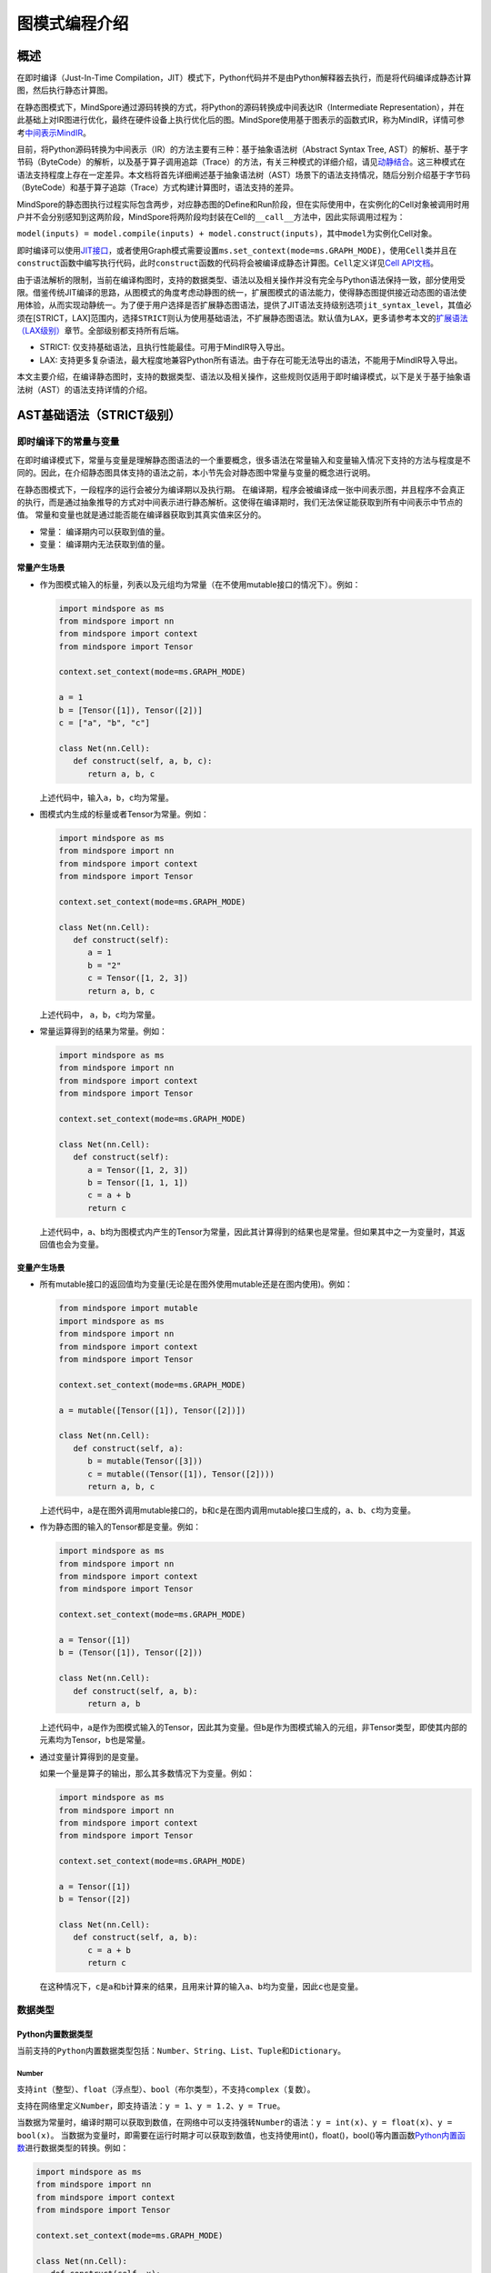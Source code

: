图模式编程介绍
===============

.. image:: https://mindspore-website.obs.cn-north-4.myhuaweicloud.com/website-images/master/resource/_static/logo_notebook.svg
    :target: https://mindspore-website.obs.cn-north-4.myhuaweicloud.com/notebook/master/tutorials/zh_cn/compile/mindspore_static_graph_syntax_support.ipynb
.. image:: https://mindspore-website.obs.cn-north-4.myhuaweicloud.com/website-images/master/resource/_static/logo_download_code.svg
    :target: https://mindspore-website.obs.cn-north-4.myhuaweicloud.com/notebook/master/tutorials/zh_cn/compile/mindspore_static_graph_syntax_support.py
.. image:: https://mindspore-website.obs.cn-north-4.myhuaweicloud.com/website-images/master/resource/_static/logo_source.svg
    :target: https://gitee.com/mindspore/docs/blob/master/tutorials/source_zh_cn/compile/static_graph.rst
    :alt: 查看源文件

概述
----

在即时编译（Just-In-Time Compilation，JIT）模式下，Python代码并不是由Python解释器去执行，而是将代码编译成静态计算图，然后执行静态计算图。

在静态图模式下，MindSpore通过源码转换的方式，将Python的源码转换成中间表达IR（Intermediate Representation），并在此基础上对IR图进行优化，最终在硬件设备上执行优化后的图。MindSpore使用基于图表示的函数式IR，称为MindIR，详情可参考\ `中间表示MindIR <https://www.mindspore.cn/docs/zh-CN/master/design/all_scenarios.html#中间表示mindir>`_\ 。

目前，将Python源码转换为中间表示（IR）的方法主要有三种：基于抽象语法树（Abstract Syntax Tree, AST）的解析、基于字节码（ByteCode）的解析，以及基于算子调用追踪（Trace）的方法，有关三种模式的详细介绍，请见\ `动静结合 <https://www.mindspore.cn/docs/zh-CN/master/model_train/program_form/pynative.html#%E5%8A%A8%E9%9D%99%E7%BB%93%E5%90%88>`_\ 。这三种模式在语法支持程度上存在一定差异。本文档将首先详细阐述基于抽象语法树（AST）场景下的语法支持情况，随后分别介绍基于字节码（ByteCode）和基于算子追踪（Trace）方式构建计算图时，语法支持的差异。

MindSpore的静态图执行过程实际包含两步，对应静态图的Define和Run阶段，但在实际使用中，在实例化的Cell对象被调用时用户并不会分别感知到这两阶段，MindSpore将两阶段均封装在Cell的\ ``__call__``\ 方法中，因此实际调用过程为：

``model(inputs) = model.compile(inputs) + model.construct(inputs)``\ ，其中\ ``model``\ 为实例化Cell对象。

即时编译可以使用\ `JIT接口 <https://www.mindspore.cn/docs/zh-CN/master/model_train/program_form/pynative.html#jit>`_\ ，或者使用Graph模式需要设置\ ``ms.set_context(mode=ms.GRAPH_MODE)``\ ，使用\ ``Cell``\ 类并且在\ ``construct``\ 函数中编写执行代码，此时\ ``construct``\ 函数的代码将会被编译成静态计算图。\ ``Cell``\ 定义详见\ `Cell
API文档 <https://www.mindspore.cn/docs/zh-CN/master/api_python/nn/mindspore.nn.Cell.html>`_\ 。

由于语法解析的限制，当前在编译构图时，支持的数据类型、语法以及相关操作并没有完全与Python语法保持一致，部分使用受限。借鉴传统JIT编译的思路，从图模式的角度考虑动静图的统一，扩展图模式的语法能力，使得静态图提供接近动态图的语法使用体验，从而实现动静统一。为了便于用户选择是否扩展静态图语法，提供了JIT语法支持级别选项\ ``jit_syntax_level``\ ，其值必须在[STRICT，LAX]范围内，选择\ ``STRICT``\ 则认为使用基础语法，不扩展静态图语法。默认值为\ ``LAX``\ ，更多请参考本文的\ `扩展语法（LAX级别） <#扩展语法lax级别>`_\ 章节。全部级别都支持所有后端。

-  STRICT: 仅支持基础语法，且执行性能最佳。可用于MindIR导入导出。
-  LAX:
   支持更多复杂语法，最大程度地兼容Python所有语法。由于存在可能无法导出的语法，不能用于MindIR导入导出。

本文主要介绍，在编译静态图时，支持的数据类型、语法以及相关操作，这些规则仅适用于即时编译模式，以下是关于基于抽象语法树（AST）的语法支持详情的介绍。

AST基础语法（STRICT级别）
------------------------------

即时编译下的常量与变量
~~~~~~~~~~~~~~~~~~~~~~~~

在即时编译模式下，常量与变量是理解静态图语法的一个重要概念，很多语法在常量输入和变量输入情况下支持的方法与程度是不同的。因此，在介绍静态图具体支持的语法之前，本小节先会对静态图中常量与变量的概念进行说明。

在静态图模式下，一段程序的运行会被分为编译期以及执行期。
在编译期，程序会被编译成一张中间表示图，并且程序不会真正的执行，而是通过抽象推导的方式对中间表示进行静态解析。这使得在编译期时，我们无法保证能获取到所有中间表示中节点的值。
常量和变量也就是通过能否能在编译器获取到其真实值来区分的。

-  常量： 编译期内可以获取到值的量。
-  变量： 编译期内无法获取到值的量。

常量产生场景
^^^^^^^^^^^^

-  作为图模式输入的标量，列表以及元组均为常量（在不使用mutable接口的情况下）。例如：

   .. code:: python

      import mindspore as ms
      from mindspore import nn
      from mindspore import context
      from mindspore import Tensor

      context.set_context(mode=ms.GRAPH_MODE)

      a = 1
      b = [Tensor([1]), Tensor([2])]
      c = ["a", "b", "c"]

      class Net(nn.Cell):
         def construct(self, a, b, c):
            return a, b, c

   上述代码中，输入\ ``a``\ ，\ ``b``\ ，\ ``c``\ 均为常量。

-  图模式内生成的标量或者Tensor为常量。例如：

   .. code:: python

      import mindspore as ms
      from mindspore import nn
      from mindspore import context
      from mindspore import Tensor

      context.set_context(mode=ms.GRAPH_MODE)

      class Net(nn.Cell):
         def construct(self):
            a = 1
            b = "2"
            c = Tensor([1, 2, 3])
            return a, b, c

   上述代码中， ``a``\ ，\ ``b``\ ，\ ``c``\ 均为常量。

-  常量运算得到的结果为常量。例如：

   .. code:: python

      import mindspore as ms
      from mindspore import nn
      from mindspore import context
      from mindspore import Tensor

      context.set_context(mode=ms.GRAPH_MODE)

      class Net(nn.Cell):
         def construct(self):
            a = Tensor([1, 2, 3])
            b = Tensor([1, 1, 1])
            c = a + b
            return c

   上述代码中，\ ``a``\ 、\ ``b``\ 均为图模式内产生的Tensor为常量，因此其计算得到的结果也是常量。但如果其中之一为变量时，其返回值也会为变量。

变量产生场景
^^^^^^^^^^^^

-  所有mutable接口的返回值均为变量(无论是在图外使用mutable还是在图内使用)。例如：

   .. code:: python

      from mindspore import mutable
      import mindspore as ms
      from mindspore import nn
      from mindspore import context
      from mindspore import Tensor

      context.set_context(mode=ms.GRAPH_MODE)

      a = mutable([Tensor([1]), Tensor([2])])

      class Net(nn.Cell):
         def construct(self, a):
            b = mutable(Tensor([3]))
            c = mutable((Tensor([1]), Tensor([2])))
            return a, b, c

   上述代码中，\ ``a``\ 是在图外调用mutable接口的，\ ``b``\ 和\ ``c``\ 是在图内调用mutable接口生成的，\ ``a``\ 、\ ``b``\ 、\ ``c``\ 均为变量。

-  作为静态图的输入的Tensor都是变量。例如：

   .. code:: python

      import mindspore as ms
      from mindspore import nn
      from mindspore import context
      from mindspore import Tensor

      context.set_context(mode=ms.GRAPH_MODE)

      a = Tensor([1])
      b = (Tensor([1]), Tensor([2]))

      class Net(nn.Cell):
         def construct(self, a, b):
            return a, b

   上述代码中，\ ``a``\ 是作为图模式输入的Tensor，因此其为变量。但\ ``b``\ 是作为图模式输入的元组，非Tensor类型，即使其内部的元素均为Tensor，\ ``b``\ 也是常量。
 
-  通过变量计算得到的是变量。

   如果一个量是算子的输出，那么其多数情况下为变量。例如：

   .. code:: python

      import mindspore as ms
      from mindspore import nn
      from mindspore import context
      from mindspore import Tensor

      context.set_context(mode=ms.GRAPH_MODE)

      a = Tensor([1])
      b = Tensor([2])

      class Net(nn.Cell):
         def construct(self, a, b):
            c = a + b
            return c

   在这种情况下，\ ``c``\ 是\ ``a``\ 和\ ``b``\ 计算来的结果，且用来计算的输入\ ``a``\ 、\ ``b``\ 均为变量，因此\ ``c``\ 也是变量。

数据类型
~~~~~~~~

Python内置数据类型
^^^^^^^^^^^^^^^^^^

当前支持的\ ``Python``\ 内置数据类型包括：\ ``Number``\ 、\ ``String``\ 、\ ``List``\ 、\ ``Tuple``\ 和\ ``Dictionary``\ 。

Number
''''''

支持\ ``int``\ （整型）、\ ``float``\ （浮点型）、\ ``bool``\ （布尔类型），不支持\ ``complex``\ （复数）。

支持在网络里定义\ ``Number``\ ，即支持语法：\ ``y = 1``\ 、\ ``y = 1.2``\ 、\ ``y = True``\ 。

当数据为常量时，编译时期可以获取到数值，在网络中可以支持强转\ ``Number``\ 的语法：\ ``y = int(x)``\ 、\ ``y = float(x)``\ 、\ ``y = bool(x)``\ 。
当数据为变量时，即需要在运行时期才可以获取到数值，也支持使用int()，float()，bool()等内置函数\ `Python内置函数 <https://www.mindspore.cn/tutorials/zh-CN/master/compile/python_builtin_functions.html>`_\ 进行数据类型的转换。例如：

.. code:: python

   import mindspore as ms
   from mindspore import nn
   from mindspore import context
   from mindspore import Tensor

   context.set_context(mode=ms.GRAPH_MODE)

   class Net(nn.Cell):
      def construct(self, x):
         out1 = int(11.1)
         out2 = int(Tensor([10]))
         out3 = int(x.asnumpy())
         return out1, out2, out3

   net = Net()
   res = net(Tensor(2))
   print("res[0]:", res[0])
   print("res[1]:", res[1])
   print("res[2]:", res[2])

运行结果如下：

.. code:: text

   res[0]: 11
   res[1]: 10
   res[2]: 2

支持返回Number类型。例如：

.. code:: python

   import mindspore as ms
   from mindspore import nn
   from mindspore import context
   from mindspore import Tensor

   context.set_context(mode=ms.GRAPH_MODE)

   class Net(nn.Cell):
      def construct(self, x, y):
         return x + y

   net = Net()
   res = net(ms.mutable(1), ms.mutable(2))
   print(res)

运行结果如下：

.. code:: text

   3

String
''''''

支持在网络里构造\ ``String``\ ，即支持使用引号（\ ``'``\ 或\ ``"``\ ）来创建字符串，如\ ``x = 'abcd'``\ 或\ ``y = "efgh"``\ 。可以通过\ ``str()``\ 的方式进行将常量转换成字符串。支持对字符串连接，截取，以及使用成员运算符（\ ``in``\ 或\ ``not in``\ ）判断字符串是否包含指定的字符。支持格式化字符串的输出，将一个值插入到一个有字符串格式符\ ``%s``\ 的字符串中。支持在常量场景下使用格式化字符串函数\ ``str.format()``\ 。

例如：

.. code:: python

   import mindspore as ms
   from mindspore import nn
   from mindspore import context
   from mindspore import Tensor

   context.set_context(mode=ms.GRAPH_MODE)

   class Net(nn.Cell):
      def construct(self):
         var1 = 'Hello!'
         var2 = "MindSpore"
         var3 = str(123)
         var4 = "{} is {}".format("string", var3)
         return var1[0], var2[4:9], var1 + var2, var2 * 2, "H" in var1, "My name is %s!" % var2, var4

   net = Net()
   res = net()
   print("res:", res)

运行结果如下：

.. code:: text

   res: ('H', 'Spore', 'Hello!MindSpore', 'MindSporeMindSpore', True, 'My name is MindSpore!', 'string is 123')

List
''''

在\ ``JIT_SYNTAX_LEVEL``\ 设置为\ ``LAX``\ 的情况下，静态图模式可以支持部分\ ``List``\ 对象的inplace操作，具体介绍详见\ `支持列表就地修改操作 <#支持列表就地修改操作>`_\ 章节。

``List``\ 的基础使用场景如下：

-  图模式支持图内创建\ ``List``\ 。

   支持在图模式内创建\ ``List``\ 对象，且\ ``List``\ 内对象的元素可以包含任意图模式支持的类型，也支持多层嵌套。例如：

   .. code:: python

      import numpy as np
      import mindspore as ms
      from mindspore import nn
      from mindspore import context
      from mindspore import Tensor

      context.set_context(mode=ms.GRAPH_MODE)

      class Net(nn.Cell):
         def construct(self):
            a = [1, 2, 3, 4]
            b = ["1", "2", "a"]
            c = [ms.Tensor([1]), ms.Tensor([2])]
            d = [a, b, c, (4, 5)]
            return d

   上述示例代码中，所有的\ ``List``\ 对象都可以被正常的创建。

-  图模式支持返回\ ``List``\ 。

   在MindSpore2.0版本之前，当图模式返回\ ``List``
   对象时，\ ``List``\ 会被转换为\ ``Tuple``\ 。MindSpore2.0版本已经可以支持返回\ ``List``\ 对象。例如：

   .. code:: python

      import mindspore as ms
      from mindspore import nn
      from mindspore import context
      from mindspore import Tensor

      context.set_context(mode=ms.GRAPH_MODE)

      class Net(nn.Cell):
         def construct(self):
            a = [1, 2, 3, 4]
            return a

      net = Net()
      output = net()  # output: [1, 2, 3, 4]

   与图模式内创建\ ``List``
   相同，图模式返回\ ``List``\ 对象可以包括任意图模式支持的类型，也支持多层嵌套。

-  图模式支持从全局变量中获取\ ``List``\ 对象。

   .. code:: python

      import mindspore as ms
      from mindspore import nn
      from mindspore import context
      from mindspore import Tensor

      context.set_context(mode=ms.GRAPH_MODE)

      global_list = [1, 2, 3, 4]

      class Net(nn.Cell):
         def construct(self):
            global_list.reverse()
            return global_list

      net = Net()
      output = net()  # output: [4, 3, 2, 1]

   需要注意的是，在基础场景下图模式返回的列表与全局变量的列表不是同一个对象，当\ ``JIT_SYNTAX_LEVEL``\ 设置为\ ``LAX``\ 时，返回的对象与全局对象为统一对象。

-  图模式支持以\ ``List``\ 作为输入。

   图模式支持\ ``List``\ 作为静态图的输入，作为输入的\ ``List``\ 对象的元素必须为图模式支持的输入类型，也支持多层嵌套。

   .. code:: python

      import mindspore as ms
      from mindspore import nn
      from mindspore import context
      from mindspore import Tensor

      context.set_context(mode=ms.GRAPH_MODE)

      list_input = [1, 2, 3, 4]

      class Net(nn.Cell):
         def construct(self, x):
            return x

      net = Net()
      output = net(list_input)  # output: [1, 2, 3, 4]

   需要注意的是，\ ``List``\ 作为静态图输入时，无论其内部的元素是什么类型，一律被视为常量。

-  图模式支持List的内置方法。

   ``List`` 内置方法的详细介绍如下：

   -  List索引取值

      基础语法：\ ``element = list_object[index]``\ 。

      基础语义：将\ ``List``\ 对象中位于第\ ``index``\ 位的元素提取出来（\ ``index``\ 从0开始）。支持多层索引取值。

      索引值\ ``index``\ 支持类型包括\ ``int``\ ，\ ``Tensor``\ 和\ ``slice``\ 。其中，\ ``int``\ 以及\ ``Tensor``\ 类型的输入可以支持常量以及变量，\ ``slice``\ 内部数据必须为编译时能够确定的常量。

      示例如下：

      .. code:: python

         import mindspore as ms
         from mindspore import nn
         from mindspore import context
         from mindspore import Tensor

         context.set_context(mode=ms.GRAPH_MODE)
         
         class Net(nn.Cell):
            def construct(self):
               x = [[1, 2], 3, 4]
               a = x[0]
               b = x[0][ms.Tensor([1])]
               c = x[1:3:1]
               return a, b, c

         net = Net()
         a, b, c = net()
         print('a:{}'.format(a))
         print('b:{}'.format(b))
         print('c:{}'.format(c))

      运行结果如下：

      .. code:: text

         a:[1, 2]
         b:2
         c:[3, 4]

   -  List索引赋值

      基础语法：\ ``list_object[index] = target_element``\ 。

      基础语义：将\ ``List``\ 对象中位于第\ ``index``\ 位的元素赋值为
      ``target_element``\ （\ ``index``\ 从0开始）。支持多层索引赋值。

      索引值\ ``index``\ 支持类型包括\ ``int``\ ，\ ``Tensor``\ 和\ ``slice``\ 。其中，\ ``int``
      以及\ ``Tensor``\ 类型的输入可以支持常量以及变量，\ ``slice``\ 内部数据必须为编译时能够确定的常量。

      索引赋值对象\ ``target_element``\ 支持所有图模式支持的数据类型。

      目前，\ ``List``\ 索引赋值不支持inplace操作，
      索引赋值后将会生成一个新的对象。该操作后续将会支持inplace操作。

      示例如下：

      .. code:: python

         import mindspore as ms
         from mindspore import nn
         from mindspore import context
         from mindspore import Tensor

         context.set_context(mode=ms.GRAPH_MODE)

         
         class Net(nn.Cell):
            def construct(self):
               x = [[0, 1], 2, 3, 4]
               x[1] = 10
               x[2] = "ok"
               x[3] = (1, 2, 3)
               x[0][1] = 88
               return x

         net = Net()
         output = net()
         print('output:{}'.format(output))

      运行结果如下：

      .. code:: text

         output:[[0, 88], 10, 'ok', (1, 2, 3)]

   -  List.append

      基础语法：\ ``list_object.append(target_element)``\ 。

      基础语义：向\ ``List``\ 对象\ ``list_object``\ 的最后追加元素\ ``target_element``\ 。

      目前，\ ``List.append``\ 不支持inplace操作,
      追加元素后将会生成一个新的对象。该操作后续将会支持inplace操作。

      示例如下：

      .. code:: python

         import mindspore as ms
         from mindspore import nn
         from mindspore import context
         from mindspore import Tensor

         context.set_context(mode=ms.GRAPH_MODE)

         class Net(nn.Cell):
            def construct(self):
               x = [1, 2, 3]
               x.append(4)
               return x

         net = Net()
         x = net()
         print('x:{}'.format(x))

      运行结果如下：

      .. code:: text

         x:[1, 2, 3, 4]

   -  List.clear

      基础语法：\ ``list_object.clear()``\ 。

      基础语义：清空\ ``List``\ 对象 ``list_object``\ 中包含的元素。

      目前，\ ``List.clear``\ 不支持inplace,
      清空元素后将会生成一个新的对象。该操作后续将会支持inplace。

      示例如下：

      .. code:: python

         import mindspore as ms
         from mindspore import nn
         from mindspore import context
         from mindspore import Tensor

         context.set_context(mode=ms.GRAPH_MODE)

         class Net(nn.Cell):
            def construct(self):
               x = [1, 3, 4]
               x.clear()
               return x

         net = Net()
         x = net()
         print('x:{}'.format(x))

      运行结果如下：

      .. code:: text

         x:[]

   -  List.extend

      基础语法：\ ``list_object.extend(target)``\ 。

      基础语义：向\ ``List``\ 对象\ ``list_object``\ 的最后依次插入\ ``target``\ 内的所有元素。

      ``target``\ 支持的类型为\ ``Tuple``\ ，\ ``List``\ 以及\ ``Tensor``\ 。其中，如果\ ``target``\ 类型为\ ``Tensor``\ 的情况下，会先将该\ ``Tensor``\ 转换为\ ``List``\ ，再进行插入操作。

      示例如下：

      .. code:: python

         import mindspore as ms
         from mindspore import nn
         from mindspore import context
         from mindspore import Tensor

         context.set_context(mode=ms.GRAPH_MODE)

         class Net(nn.Cell):
            def construct(self):
               x1 = [1, 2, 3]
               x1.extend((4, "a"))
               x2 = [1, 2, 3]
               x2.extend(ms.Tensor([4, 5]))
               return x1, x2

         net = Net()
         output1, output2 = net()
         print('output1:{}'.format(output1))
         print('output2:{}'.format(output2))

      运行结果如下：

      .. code:: text

         output1:[1, 2, 3, 4, 'a']
         output2:[1, 2, 3, Tensor(shape=[], dtype=Int64, value= 4), Tensor(shape=[], dtype=Int64, value= 5)]

   -  List.pop

      基础语法：\ ``pop_element = list_object.pop(index=-1)``\ 。

      基础语义：将\ ``List``\ 对象\ ``list_object``
      的第\ ``index``\ 个元素从\ ``list_object``\ 中删除，并返回该元素。

      ``index`` 要求必须为常量\ ``int``,
      当\ ``list_object``\ 的长度为\ ``list_obj_size``\ 时，\ ``index``\ 的取值范围为：\ ``[-list_obj_size，list_obj_size-1]``\ 。\ ``index``\ 为负数，代表从后往前的位数。当没有输入\ ``index``\ 时，默认值为-1，即删除最后一个元素。

      .. code:: python

         import mindspore as ms
         from mindspore import nn
         from mindspore import context
         from mindspore import Tensor

         context.set_context(mode=ms.GRAPH_MODE)
         
         class Net(nn.Cell):
            def construct(self):
               x = [1, 2, 3]
               b = x.pop()
               return b, x

         net = Net()
         pop_element, res_list = net()
         print('pop_element:{}'.format(pop_element))
         print('res_list:{}'.format(res_list))

      运行结果如下：

      .. code:: text

         pop_element:3
         res_list:[1, 2]

   -  List.reverse

      基础语法：\ ``list_object.reverse()``\ 。

      基础语义：将\ ``List``\ 对象\ ``list_object``\ 的元素顺序倒转。

      示例如下：

      .. code:: python

         import mindspore as ms
         from mindspore import nn
         from mindspore import context
         from mindspore import Tensor

         context.set_context(mode=ms.GRAPH_MODE)

         class Net(nn.Cell):
            def construct(self):
               x = [1, 2, 3]
               x.reverse()
               return x

         net = Net()
         output = net()
         print('output:{}'.format(output))

      运行结果如下：

      .. code:: text

         output:[3, 2, 1]

   -  List.insert

      基础语法：\ ``list_object.insert(index, target_obj)``\ 。

      基础语义：将\ ``target_obj``\ 插入到\ ``list_object``\ 的第\ ``index``\ 位。

      ``index``\ 要求必须为常量\ ``int``\ 。如果\ ``list_object``\ 的长度为\ ``list_obj_size``\ 。当\ ``index < -list_obj_size``\ 时，插入到\ ``List``\ 的第一位。当\ ``index >= list_obj_size``\ 时，插入到\ ``List``\ 的最后。\ ``index``\ 为负数代表从后往前的位数。

      示例如下：

      .. code:: python

         import mindspore as ms
         from mindspore import nn
         from mindspore import context
         from mindspore import Tensor

         context.set_context(mode=ms.GRAPH_MODE)
         
         class Net(nn.Cell):
            def construct(self):
               x = [1, 2, 3]
               x.insert(3, 4)
               return x

         net = Net()
         output = net()
         print('output:{}'.format(output))

      运行结果如下：

      .. code:: text

         output:[1, 2, 3, 4]

Tuple
'''''

支持在网络里构造元组\ ``Tuple``\ ，使用小括号包含元素，即支持语法\ ``y = (1, 2, 3)``\ 。元组\ ``Tuple``\ 的元素不能修改，但支持索引访问元组\ ``Tuple``\ 中的元素，支持对元组进行连接组合。

-  支持索引取值。

   支持使用方括号加下标索引的形式来访问元组\ ``Tuple``\ 中的元素，索引值支持\ ``int``\ 、\ ``slice``\ 、\ ``Tensor``\ ，也支持多层索引取值，即支持语法\ ``data = tuple_x[index0][index1]...``\ 。

   索引值为\ ``Tensor``\ 有如下限制：

   -  ``Tuple``\ 里存放的都是\ ``Cell``\ ，每个\ ``Cell``\ 要在\ ``Tuple``\ 定义之前完成定义，每个\ ``Cell``\ 的入参个数、入参类型和入参\ ``shape``\ 要求一致，每个\ ``Cell``\ 的输出个数、输出类型和输出\ ``shape``\ 也要求一致。

   -  索引\ ``Tensor``\ 是一个\ ``dtype``\ 为\ ``int32``\ 的标量\ ``Tensor``\ ，取值范围在\ ``[-tuple_len, tuple_len)``\ 。

   -  支持\ ``CPU``\ 、\ ``GPU``\ 和\ ``Ascend``\ 后端。

   ``int``\ 、\ ``slice``\ 索引示例如下：

   .. code:: python

      import numpy as np
      import mindspore as ms
      from mindspore import nn
      from mindspore import context
      from mindspore import Tensor

      context.set_context(mode=ms.GRAPH_MODE)

      t = ms.Tensor(np.array([1, 2, 3]))
      
      class Net(nn.Cell):
         def construct(self):
            x = (1, (2, 3, 4), 3, 4, t)
            y = x[1][1]
            z = x[4]
            m = x[1:4]
            n = x[-4]
            return y, z, m, n

      net = Net()
      y, z, m, n = net()
      print('y:{}'.format(y))
      print('z:{}'.format(z))
      print('m:{}'.format(m))
      print('n:{}'.format(n))

   运行结果如下：

   .. code:: text

      y:3
      z:[1 2 3]
      m:((2, 3, 4), 3, 4)
      n:(2, 3, 4)

   ``Tensor``\ 索引示例如下：

   .. code:: python

      import mindspore as ms
      from mindspore import nn, set_context

      set_context(mode=ms.GRAPH_MODE)

      class Net(nn.Cell):
         def __init__(self):
            super(Net, self).__init__()
            self.relu = nn.ReLU()
            self.softmax = nn.Softmax()
            self.layers = (self.relu, self.softmax)

         def construct(self, x, index):
            ret = self.layers[index](x)
            return ret

      x = ms.Tensor([-1.0], ms.float32)

      net = Net()
      ret = net(x, 0)
      print('ret:{}'.format(ret))

   运行结果如下：

   .. code:: text

      ret:[0.]

-  支持连接组合。

   与字符串\ ``String``\ 类似，元组支持使用\ ``+``\ 和\ ``*``\ 进行组合，得到一个新的元组\ ``Tuple``\ ，例如：

   .. code:: python

      import mindspore as ms
      from mindspore import nn
      from mindspore import context
      from mindspore import Tensor

      context.set_context(mode=ms.GRAPH_MODE)

      class Net(nn.Cell):
         def construct(self):
            x = (1, 2, 3)
            y = (4, 5, 6)
            return x + y, x * 2

      net = Net()
      out1, out2 = net()
      print('out1:{}'.format(out1))
      print('out2:{}'.format(out2))

   运行结果如下：

   .. code:: text

      out1:(1, 2, 3, 4, 5, 6)
      out2:(1, 2, 3, 1, 2, 3)

Dictionary
''''''''''

支持在网络里构造字典\ ``Dictionary``\ ，每个键值\ ``key:value``\ 用冒号\ ``:``\ 分割，每个键值对之间用逗号\ ``,``\ 分割，整个字典使用大括号\ ``{}``\ 包含键值对，即支持语法\ ``y = {"a": 1, "b": 2}``\ 。

键\ ``key``\ 是唯一的，如果字典中存在多个相同的\ ``key``\ ，则重复的\ ``key``\ 以最后一个作为最终结果；而值\ ``value``\ 可以不是唯一的。键\ ``key``\ 需要保证是不可变的。当前键\ ``key``\ 支持\ ``String``\ 、\ ``Number``\ 、常量\ ``Tensor``\ 以及只包含这些类型对象的\ ``Tuple``\ ；值\ ``value``\ 支持\ ``Number``\ 、\ ``Tuple``\ 、\ ``Tensor``\ 、\ ``List``\ 、\ ``Dictionary``\ 和\ ``None``\ 。

-  支持接口。

   ``keys``\ ：取出\ ``dict``\ 里所有的\ ``key``\ 值，组成\ ``Tuple``\ 返回。

   ``values``\ ：取出\ ``dict``\ 里所有的\ ``value``\ 值，组成\ ``Tuple``\ 返回。

   ``items``\ ：取出\ ``dict``\ 里每一对\ ``key``\ 和\ ``value``\ 组成的\ ``Tuple``\ ，最终组成\ ``List``\ 返回。

   ``get``\ ：\ ``dict.get(key[, value])``\ 返回指定\ ``key``\ 对应的\ ``value``\ 值，如果指定\ ``key``\ 不存在，返回默认值\ ``None``\ 或者设置的默认值\ ``value``\ 。

   ``clear``\ ：删除\ ``dict``\ 里所有的元素。

   ``has_key``\ ：\ ``dict.has_key(key)``\ 判断\ ``dict``\ 里是否存在指定\ ``key``\ 。

   ``update``\ ：\ ``dict1.update(dict2)``\ 把\ ``dict2``\ 中的元素更新到\ ``dict1``\ 中。

   ``fromkeys``\ ：\ ``dict.fromkeys(seq([, value]))``\ 用于创建新的\ ``Dictionary``\ ，以序列\ ``seq``\ 中的元素做\ ``Dictionary``\ 的\ ``key``\ ，\ ``value``\ 为所有\ ``key``\ 对应的初始值。

   示例如下，其中返回值中的\ ``x``\ 和\ ``new_dict``\ 是一个\ ``Dictionary``\ ，在图模式JIT语法支持级别选项为LAX下扩展支持，更多Dictionary的高阶使用请参考本文的\ `支持Dictionary的高阶用法 <#支持dictionary的高阶用法>`_\ 章节。

   .. code:: python

      import numpy as np
      import mindspore as ms
      from mindspore import nn
      from mindspore import context
      from mindspore import Tensor

      context.set_context(mode=ms.GRAPH_MODE)

      x = {"a": ms.Tensor(np.array([1, 2, 3])), "b": ms.Tensor(np.array([4, 5, 6])), "c": ms.Tensor(np.array([7, 8, 9]))}

      class Net(nn.Cell):
         def construct(self):
            x_keys = x.keys()
            x_values = x.values()
            x_items = x.items()
            value_a = x.get("a")
            check_key = x.has_key("a")
            y = {"a": ms.Tensor(np.array([0, 0, 0]))}
            x.update(y)
            new_dict = x.fromkeys("abcd", 123)
            return x_keys, x_values, x_items, value_a, check_key, x, new_dict

      net = Net()
      x_keys, x_values, x_items, value_a, check_key, new_x, new_dict = net()
      print('x_keys:{}'.format(x_keys))
      print('x_values:{}'.format(x_values))
      print('x_items:{}'.format(x_items))
      print('value_a:{}'.format(value_a))
      print('check_key:{}'.format(check_key))
      print('new_x:{}'.format(new_x))
      print('new_dict:{}'.format(new_dict))

   运行结果如下：

   .. code:: text

      x_keys:('a', 'b', 'c')
      x_values:(Tensor(shape=[3], dtype=Int64, value= [1, 2, 3]), Tensor(shape=[3], dtype=Int64, value= [4, 5, 6]), Tensor(shape=[3], dtype=Int64, value= [7, 8, 9]))
      x_items:[('a', Tensor(shape=[3], dtype=Int64, value= [1, 2, 3])), ('b', Tensor(shape=[3], dtype=Int64, value= [4, 5, 6])), ('c', Tensor(shape=[3], dtype=Int64, value= [7, 8, 9]))]
      value_a:[1 2 3]
      check_key:True
      new_x:{'a': Tensor(shape=[3], dtype=Int64, value= [0, 0, 0]), 'b': Tensor(shape=[3], dtype=Int64, value= [4, 5, 6]), 'c': Tensor(shape=[3], dtype=Int64, value= [7, 8, 9])}
      new_dict:{'a': 123, 'b': 123, 'c': 123, 'd': 123}

MindSpore自定义数据类型
^^^^^^^^^^^^^^^^^^^^^^^

当前MindSpore自定义数据类型包括：\ ``Tensor``\ 、\ ``Primitive``\ 、\ ``Cell``\ 和\ ``Parameter``\ 。

Tensor
''''''

Tensor的属性与接口详见\ `Tensor
API文档 <https://mindspore.cn/docs/zh-CN/master/api_python/mindspore/mindspore.Tensor.html#mindspore-tensor>`_\ 。

支持在静态图模式下创建和使用Tensor。创建方式有使用\ `tensor函数接口 <https://www.mindspore.cn/docs/zh-CN/master/api_python/mindspore/mindspore.tensor.html#mindspore.tensor>`_\ 和使用\ ``Tensor``\ 类接口。推荐使用tensor函数接口，用户可以使用指定所需要的dtype类型。代码用例如下。

.. code:: python

   import mindspore as ms
   import mindspore.nn as nn

   class Net(nn.Cell):
      def __init__(self):
         super(Net, self).__init__()

      def construct(self, x):
         return ms.tensor(x.asnumpy(), dtype=ms.float32)

   ms.set_context(mode=ms.GRAPH_MODE)
   net = Net()
   x = ms.Tensor(1, dtype=ms.int32)
   print(net(x))

运行结果如下：

.. code:: text

   1.0

Primitive
'''''''''

当前支持在construct里构造\ ``Primitive``\ 及其子类的实例。

示例如下：

.. code:: python

   import mindspore as ms
   from mindspore import nn, ops, Tensor, set_context
   import numpy as np

   set_context(mode=ms.GRAPH_MODE)

   class Net(nn.Cell):
      def __init__(self):
         super(Net, self).__init__()

      def construct(self, x):
         reduce_sum = ops.ReduceSum(True) #支持在construct里构造`Primitive`及其子类的实例
         ret = reduce_sum(x, axis=2)
         return ret

   x = Tensor(np.random.randn(3, 4, 5, 6).astype(np.float32))
   net = Net()
   ret = net(x)
   print('ret.shape:{}'.format(ret.shape))

运行结果如下：

.. code:: text

   ret.shape:(3, 4, 1, 6)

当前不支持在网络调用\ ``Primitive``\ 及其子类相关属性和接口。

当前已定义的\ ``Primitive``\ 详见\ `Primitive
API文档 <https://www.mindspore.cn/docs/zh-CN/master/api_python/ops/mindspore.ops.Primitive.html#mindspore.ops.Primitive>`_\ 。

Cell
''''

当前支持在网络里构造\ ``Cell``\ 及其子类的实例，即支持语法\ ``cell = Cell(args...)``\ 。

但在调用时，参数只能通过位置参数方式传入，不支持通过键值对方式传入，即不支持在语法\ ``cell = Cell(arg_name=value)``\ 。

当前不支持在网络调用\ ``Cell``\ 及其子类相关属性和接口，除非是在\ ``Cell``\ 自己的\ ``construct``\ 中通过\ ``self``\ 调用。

``Cell``\ 定义详见\ `Cell
API文档 <https://www.mindspore.cn/docs/zh-CN/master/api_python/nn/mindspore.nn.Cell.html>`_\ 。

Parameter
'''''''''

``Parameter``\ 是变量张量，代表在训练网络时，需要被更新的参数。

``Parameter``\ 的定义和使用详见\ `Parameter
API文档 <https://www.mindspore.cn/docs/zh-CN/master/api_python/mindspore/mindspore.Parameter.html#mindspore.Parameter>`_\ 。

运算符
~~~~~~

算术运算符和赋值运算符支持\ ``Number``\ 和\ ``Tensor``\ 运算，也支持不同\ ``dtype``\ 的\ ``Tensor``\ 运算。详见\ `运算符 <https://www.mindspore.cn/tutorials/zh-CN/master/compile/operators.html>`_\ 。

原型
~~~~

原型代表编程语言中最紧密绑定的操作。

属性引用与修改
^^^^^^^^^^^^^^

属性引用是后面带有一个句点加一个名称的原型。

在MindSpore的Cell 实例中使用属性引用作为左值需满足如下要求：

-  被修改的属性属于本\ ``cell``\ 对象，即必须为\ ``self.xxx``\ 。
-  该属性在Cell的\ ``__init__``\ 函数中完成初始化且其为Parameter类型。

在JIT语法支持级别选项为\ ``LAX``\ 时，可以支持更多情况的属性修改，具体详见\ `支持属性设置与修改 <#支持属性设置与修改>`_\ 。

示例如下：

.. code:: python

   import mindspore as ms
   from mindspore import nn, set_context

   set_context(mode=ms.GRAPH_MODE)

   class Net(nn.Cell):
      def __init__(self):
         super().__init__()
         self.weight = ms.Parameter(ms.Tensor(3, ms.float32), name="w")
         self.m = 2

      def construct(self, x, y):
         self.weight = x  # 满足条件可以修改
         # self.m = 3     # self.m 非Parameter类型禁止修改
         # y.weight = x   # y不是self，禁止修改
         return x

   net = Net()
   ret = net(1, 2)
   print('ret:{}'.format(ret))

运行结果如下：

.. code:: text

   ret:1

索引取值
^^^^^^^^

对序列\ ``Tuple``\ 、\ ``List``\ 、\ ``Dictionary``\ 、\ ``Tensor``\ 的索引取值操作(Python称为抽取)。

``Tuple``\ 的索引取值请参考本文的\ `Tuple <#tuple>`_\ 章节。

``List``\ 的索引取值请参考本文的\ `List <#list>`_\ 章节。

``Dictionary``\ 的索引取值请参考本文的\ `Dictionary <#dictionary>`_\ 章节。

``Tensor``\ 的索引取详见\ `Tensor
索引取值文档 <https://www.mindspore.cn/docs/zh-CN/master/model_train/model_building/tensor_and_parameter.html#索引取值>`_\ 。

调用
^^^^

所谓调用就是附带可能为空的一系列参数来执行一个可调用对象(例如：\ ``Cell``\ 、\ ``Primitive``)。

示例如下：

.. code:: python

   import mindspore as ms
   from mindspore import nn, ops, set_context
   import numpy as np

   set_context(mode=ms.GRAPH_MODE)

   class Net(nn.Cell):
      def __init__(self):
         super().__init__()
         self.matmul = ops.MatMul()

      def construct(self, x, y):
         out = self.matmul(x, y)  # Primitive调用
         return out

   x = ms.Tensor(np.ones(shape=[1, 3]), ms.float32)
   y = ms.Tensor(np.ones(shape=[3, 4]), ms.float32)
   net = Net()
   ret = net(x, y)
   print('ret:{}'.format(ret))

运行结果如下：

.. code:: text

   ret:[[3. 3. 3. 3.]]

语句
~~~~

当前静态图模式支持部分Python语句，包括raise语句、assert语句、pass语句、return语句、break语句、continue语句、if语句、for语句、while语句、with语句、列表生成式、生成器表达式、函数定义语句等，详见\ `Python语句 <https://www.mindspore.cn/tutorials/zh-CN/master/compile/statements.html>`_\ 。

Python内置函数
~~~~~~~~~~~~~~

当前静态图模式支持部分Python内置函数，其使用方法与对应的Python内置函数类似，详见\ `Python内置函数 <https://www.mindspore.cn/tutorials/zh-CN/master/compile/python_builtin_functions.html>`_\ 。

网络定义
~~~~~~~~

网络入参
^^^^^^^^

在对整网入参求梯度的时候，会忽略非\ ``Tensor``\ 的入参，只计算\ ``Tensor``\ 入参的梯度。

示例如下。整网入参\ ``(x, y, z)``\ 中，\ ``x``\ 和\ ``z``\ 是\ ``Tensor``\ ，\ ``y``\ 是非\ ``Tensor``\ 。因此，\ ``grad_net``\ 在对整网入参\ ``(x, y, z)``\ 求梯度的时候，会自动忽略\ ``y``\ 的梯度，只计算\ ``x``\ 和\ ``z``\ 的梯度，返回\ ``(grad_x, grad_z)``\ 。

.. code:: python

   import mindspore as ms
   from mindspore import nn

   ms.set_context(mode=ms.GRAPH_MODE)

   class Net(nn.Cell):
      def __init__(self):
         super(Net, self).__init__()

      def construct(self, x, y, z):
         return x + y + z

   class GradNet(nn.Cell):
      def __init__(self, net):
         super(GradNet, self).__init__()
         self.forward_net = net

      def construct(self, x, y, z):
         return ms.grad(self.forward_net, grad_position=(0, 1, 2))(x, y, z)

   input_x = ms.Tensor([1])
   input_y = 2
   input_z = ms.Tensor([3])

   net = Net()
   grad_net = GradNet(net)
   ret = grad_net(input_x, input_y, input_z)
   print('ret:{}'.format(ret))

运行结果如下：

.. code:: text

   ret:(Tensor(shape=[1], dtype=Int64, value= [1]), Tensor(shape=[1], dtype=Int64, value= [1]))

基础语法的语法约束
------------------

图模式下的执行图是从源码转换而来，并不是所有的Python语法都能支持。下面介绍在基础语法下存在的一些语法约束。更多网络编译问题可见\ `网络编译 <https://www.mindspore.cn/docs/zh-CN/master/faq/network_compilation.html>`_\ 。

1. 当\ ``construct``\ 函数里，使用未定义的类成员时，将抛出\ ``AttributeError``\ 异常。示例如下：

   .. code:: python

      import mindspore as ms
      from mindspore import nn, set_context

      set_context(mode=ms.GRAPH_MODE)

      class Net(nn.Cell):
         def __init__(self):
            super(Net, self).__init__()

         def construct(self, x):
            return x + self.y

      net = Net()
      net(1)

   结果报错如下：

   .. code:: text

      AttributeError: External object has no attribute y

2. ``nn.Cell``\ 不支持\ ``classmethod``\ 修饰的类方法。示例如下：

   .. code:: python

      import mindspore as ms

      ms.set_context(mode=ms.GRAPH_MODE)

      class Net(ms.nn.Cell):
         @classmethod
         def func(cls, x, y):
            return x + y

         def construct(self, x, y):
            return self.func(x, y)

      net = Net()
      out = net(ms.Tensor(1), ms.Tensor(2))
      print(out)

   结果报错如下：

   .. code:: text

      TypeError: The parameters number of the function is 3, but the number of provided arguments is 2.

3. 在图模式下，有些Python语法难以转换成图模式下的\ `中间表示MindIR <https://www.mindspore.cn/docs/zh-CN/master/design/all_scenarios.html#中间表示mindir>`_\ 。对标Python的关键字，存在部分关键字在图模式下是不支持的：AsyncFunctionDef、Delete、AnnAssign、AsyncFor、AsyncWith、Match、Try、Import、ImportFrom、Nonlocal、NamedExpr、Set、SetComp、Await、Yield、YieldFrom。如果在图模式下使用相关的语法，将会有相应的报错信息提醒用户。

   如果使用Try语句，示例如下：

   .. code:: python

      import mindspore as ms
      from mindspore import nn
      from mindspore import context
      from mindspore import Tensor

      context.set_context(mode=ms.GRAPH_MODE)

      class Net(nn.Cell):
         def construct(self, x, y):
            global_out = 1
            try:
               global_out = x / y
            except ZeroDivisionError:
               print("division by zero, y is zero.")
            return global_out

      net = Net()
      test_try_except_out = net(1, 0)
      print("out:", test_try_except_out)

   结果报错如下：

   .. code:: text

      RuntimeError: Unsupported statement 'Try'.

4. 对标Python内置数据类型，除去当前图模式下支持的\ `Python内置数据类型 <#python内置数据类型>`_\ ，复数\ ``complex``\ 和集合\ ``set``\ 类型是不支持的。列表\ ``list``\ 和字典\ ``dictionary``\ 的一些高阶用法在基础语法场景下是不支持的，需要在JIT语法支持级别选项\ ``jit_syntax_level``\ 为\ ``LAX``\ 时才支持，更多请参考本文的\ `扩展语法（LAX级别） <#扩展语法lax级别>`_\ 章节。

5. 对标Python的内置函数，在基础语法场景下，除去当前图模式下支持的\ `Python内置函数 <https://www.mindspore.cn/tutorials/zh-CN/master/compile/python_builtin_functions.html>`_\ ，仍存在部分内置函数在图模式下是不支持的，例如：basestring、bin、bytearray、callable、chr、cmp、compile、
   delattr、dir、divmod、eval、execfile、file、frozenset、hash、hex、id、input、issubclass、iter、locals、long、memoryview、next、object、oct、open、ord、property、raw_input、reduce、reload、repr、reverse、set、slice、sorted、unichr、unicode、vars、xrange、\__import\_\_。

6. Python提供了很多第三方库，通常需要通过import语句调用。在图模式下JIT语法支持级别为STRICT时，不能直接使用第三方库。如果需要在图模式下使用第三方库的数据类型或者调用第三方库的方法，需要在JIT语法支持级别选项\ ``jit_syntax_level``\ 为\ ``LAX``\ 时才支持，更多请参考本文的\ `扩展语法（LAX级别） <#扩展语法lax级别>`_\ 中的\ `调用第三方库 <#调用第三方库>`_\ 章节。

7. 在图模式下，不感知在图外对类的属性的修改，即图外对类的属性修改不会生效。例如：

   .. code:: python

      import mindspore as ms
      from mindspore import nn, ops, Tensor, context

      class Net(nn.Cell):
      def __init__(self):
         super().__init__()
         self.len = 1

      def construct(self, inputs):
         x = inputs + self.len
         return x

      context.set_context(mode=ms.GRAPH_MODE)
      inputs = 2
      net = Net()
      print("out1:", net(inputs))
      net.len = 2
      print("out2:", net(inputs))

   输出的结果将不会发生变化：

   .. code:: text

      out1: 3
      out2: 3

AST扩展语法（LAX级别）
------------------------

下面主要介绍基于抽象语法树构图场景下，当前扩展支持的静态图语法。

调用第三方库
~~~~~~~~~~~~

-  第三方库

   1. Python内置模块和Python标准库。例如\ ``os``\ 、\ ``sys``\ 、\ ``math``\ 、\ ``time``\ 等模块。

   2. 第三方代码库。路径在Python安装目录的\ ``site-packages``\ 目录下，需要先安装后导入，例如\ ``NumPy``\ 、\ ``SciPy``\ 等。需要注意的是，\ ``mindyolo``\ 、\ ``mindflow``\ 等MindSpore套件不被视作第三方库，具体列表可以参考\ `parser <https://gitee.com/mindspore/mindspore/blob/master/mindspore/python/mindspore/_extends/parse/parser.py>`_\ 文件的
      ``_modules_from_mindspore`` 列表。

   3. 通过环境变量\ ``MS_JIT_IGNORE_MODULES``\ 指定的模块。与之相对的有环境变量\ ``MS_JIT_MODULES``\ ，具体使用方法请参考\ `环境变量 <https://www.mindspore.cn/docs/zh-CN/master/api_python/env_var_list.html>`_\ 。

-  支持第三方库的数据类型，允许调用和返回第三方库的对象。

   示例如下：

   .. code:: python

      import numpy as np
      import mindspore as ms
      from mindspore import nn
      from mindspore import context
      from mindspore import Tensor

      context.set_context(mode=ms.GRAPH_MODE)

      class Net(nn.Cell):
         def construct(self):
            a = np.array([1, 2, 3])
            b = np.array([4, 5, 6])
            out = a + b
            return out

      net = Net()
      print(net())

   运行结果如下：

   .. code:: text

      [5 7 9]

-  支持调用第三方库的方法。

   示例如下：

   .. code:: python

      from scipy import linalg
      import mindspore as ms
      from mindspore import nn
      from mindspore import context
      from mindspore import Tensor

      context.set_context(mode=ms.GRAPH_MODE)

      class Net(nn.Cell):
         def construct(self):
            x = [[1, 2], [3, 4]]
            return linalg.qr(x)

      net = Net()
      out = net()
      print(out[0].shape)

   运行结果如下：

   .. code:: text

      (2, 2)

-  支持使用NumPy第三方库数据类型创建Tensor对象。

   示例如下：

   .. code:: python

      import numpy as np
      import mindspore as ms
      from mindspore import nn
      from mindspore import context
      from mindspore import Tensor

      context.set_context(mode=ms.GRAPH_MODE)

      class Net(nn.Cell):
         def construct(self):
            x = np.array([1, 2, 3])
            out = ms.Tensor(x) + 1
            return out

      net = Net()
      print(net())

   运行结果如下：

   .. code:: text

      [2 3 4]

-  支持对第三方库数据类型的下标索引赋值。

   示例如下：

   .. code:: python

      import numpy as np
      import mindspore as ms
      from mindspore import nn
      from mindspore import context
      from mindspore import Tensor

      context.set_context(mode=ms.GRAPH_MODE)

      class Net(nn.Cell):
         def construct(self):
            x = np.array([1, 2, 3])
            x[0] += 1
            return ms.Tensor(x)

      net = Net()
      res = net()
      print("res: ", res)

   运行结果如下：

   .. code:: text

      res: [2 2 3]

支持自定义类的使用
~~~~~~~~~~~~~~~~~~

支持在图模式下使用用户自定义的类，可以对类进行实例化，使用对象的属性及方法。

例如下面的例子，其中\ ``GetattrClass``\ 是用户自定义的类，没有使用\ ``@jit_class``\ 修饰，也没有继承\ ``nn.Cell``\ 。

.. code:: python

   import mindspore as ms

   ms.set_context(mode=ms.GRAPH_MODE)

   class GetattrClass():
      def __init__(self):
         self.attr1 = 99
         self.attr2 = 1

      def method1(self, x):
         return x + self.attr2

   class GetattrClassNet(ms.nn.Cell):
      def __init__(self):
         super(GetattrClassNet, self).__init__()
         self.cls = GetattrClass()

      def construct(self):
         return self.cls.method1(self.cls.attr1)

   net = GetattrClassNet()
   out = net()
   assert out == 100

基础运算符支持更多数据类型
~~~~~~~~~~~~~~~~~~~~~~~~~~

在静态图语法重载了以下运算符: ['+', '-',
'\*','/','//','%','\*\*','<<','>>','&','\|','^', 'not', '==', '!=', '<',
'>', '<=', '>=', 'in', 'not in',
'y=x[0]']。图模式重载的运算符详见\ `运算符 <https://www.mindspore.cn/tutorials/zh-CN/master/compile/operators.html>`_\ 。列表中的运算符在输入图模式中不支持的输入类型时将使用扩展静态图语法支持，并使输出结果与动态图模式下的输出结果一致。

代码用例如下。

.. code:: python

   import mindspore as ms
   import mindspore.nn as nn
   from mindspore import Tensor
   ms.set_context(mode=ms.GRAPH_MODE)

   class InnerClass(nn.Cell):
      def construct(self, x, y):
         return x.asnumpy() + y.asnumpy()

   net = InnerClass()
   ret = net(Tensor([4, 5]), Tensor([1, 2]))
   print(ret)

运行结果如下：

.. code:: text

   [5 7]

上述例子中，\ ``.asnumpy()``\ 输出的数据类型:
``numpy.ndarray``\ 为运算符\ ``+``\ 在图模式中不支持的输入类型。因此\ ``x.asnumpy() + y.asnumpy()``\ 将使用扩展语法支持。

在另一个用例中：

.. code:: python

   import mindspore as ms
   import mindspore.nn as nn
   ms.set_context(mode=ms.GRAPH_MODE)

   class InnerClass(nn.Cell):
      def construct(self):
         return (None, 1) in ((None, 1), 1, 2, 3)

   net = InnerClass()
   print(net())

运行结果如下：

.. code:: text

   True

``tuple`` in
``tuple``\ 在原本的图模式中是不支持的运算，现已使用扩展静态图语法支持。

基础类型
~~~~~~~~

扩展对Python原生数据类型\ ``List``\ 、\ ``Dictionary``\ 、\ ``None``\ 的支持。

支持列表就地修改操作
^^^^^^^^^^^^^^^^^^^^

列表\ ``List``\ 以及元组\ ``Tuple``\ 是Python中最基本的序列内置类型，\ ``List``\ 与\ ``Tuple``\ 最核心的区别是\ ``List``\ 是可以改变的对象，而\ ``Tuple``\ 是不可以更改的。这意味着\ ``Tuple``\ 一旦被创建，就不可以在对象地址不变的情况下更改。而\ ``List``\ 则可以通过一系列inplace操作，在不改变对象地址的情况下，对对象进行修改。例如：

.. code:: python

   a = [1, 2, 3, 4]
   a_id = id(a)
   a.append(5)
   a_after_id = id(a)
   assert a_id == a_after_id

上述示例代码中，通过\ ``append``\ 这个inplace语法更改\ ``List``\ 对象的时候，其对象的地址并没有被修改。而\ ``Tuple``\ 是不支持这种inplace操作的。在\ ``JIT_SYNTAX_LEVEL``\ 设置为\ ``LAX``\ 的情况下，静态图模式可以支持部分\ ``List``\ 对象的inplace操作。

具体使用场景如下：

-  支持从全局变量中获取原\ ``List``\ 对象。

   在下面示例中，静态图获取到\ ``List``\ 对象，并在原有对象上进行了图模式支持的inplace操作\ ``list.reverse()``,
   并将原有对象返回。可以看到图模式返回的对象与原有的全局变量对象id相同，即两者为同一对象。若\ ``JIT_SYNTAX_LEVEL``\ 设置为\ ``STRICT``\ 选项，则返回的\ ``List``\ 对象与全局对象为两个不同的对象。

   .. code:: python

      import mindspore as ms
      from mindspore import nn
      from mindspore import context
      from mindspore import Tensor

      context.set_context(mode=ms.GRAPH_MODE)

      global_list = [1, 2, 3, 4]

      class Net(nn.Cell):
         def construct(self):
            global_list.reverse()
            return global_list

      net = Net()
      output = net()  # output: [4, 3, 2, 1]
      assert id(global_list) == id(output)

-  不支持对输入\ ``List``\ 对象进行inplace操作。

   ``List``\ 作为静态图输入时，会对该\ ``List``\ 对象进行一次复制，并使用该复制对象进行后续的计算，因此无法对原输入对象进行inplace操作。例如：

   .. code:: python

      import mindspore as ms
      from mindspore import nn
      from mindspore import context
      from mindspore import Tensor

      context.set_context(mode=ms.GRAPH_MODE)

      list_input = [1, 2, 3, 4]

      class Net(nn.Cell):
         def construct(self, x):
            x.reverse()
            return x

      net = Net()
      output = net(list_input)  # output: [4, 3, 2, 1]  list_input: [1, 2, 3, 4]
      assert id(output) != id(list_input)

   如上述用例所示，\ ``List``\ 对象作为图模式输入时无法在原有对象上进行inplace操作。图模式返回的对象与输入的对象id不同，为不同对象。

-  支持部分\ ``List``\ 内置函数的就地修改操作。

   在\ ``JIT_SYNTAX_LEVEL``\ 设置为\ ``LAX``\ 的情况下，图模式部分\ ``List``\ 内置函数支持inplace。在
   ``JIT_SYNTAX_LEVEL``\ 为 ``STRICT``
   的情况下，所有方法均不支持inplace操作。

   目前，图模式支持的\ ``List``\ 就地修改内置方法有\ ``extend``\ 、\ ``pop``\ 、\ ``reverse``\ 以及\ ``insert``\ 。内置方法\ ``append``\ 、\ ``clear``\ 以及索引赋值暂不支持就地修改，后续版本将会支持。

   示例如下：

   .. code:: python

      import mindspore as ms
      from mindspore import nn
      from mindspore import context
      from mindspore import Tensor

      context.set_context(mode=ms.GRAPH_MODE)

      list_input = [1, 2, 3, 4]

      class Net(nn.Cell):
         def construct(self):
            list_input.reverse()
            return list_input

      net = Net()
      output = net()  # output: [4, 3, 2, 1]  list_input: [4, 3, 2, 1]
      assert id(output) == id(list_input)

支持Dictionary的高阶用法
^^^^^^^^^^^^^^^^^^^^^^^^

-  支持顶图返回Dictionary。

   示例如下：

   .. code:: python

      import mindspore as ms
      from mindspore import nn
      from mindspore import context
      from mindspore import Tensor

      context.set_context(mode=ms.GRAPH_MODE)

      class Net(nn.Cell):
         def construct(self):
            x = {'a': 'a', 'b': 'b'}
            y = x.get('a')
            z = dict(y=y)
            return z

      net = Net()
      out = net()
      print("out:", out)

   运行结果如下：

   .. code:: text

      out: {'y': 'a'}

-  支持Dictionary索引取值和赋值。

   示例如下：

   .. code:: python

      import numpy as np
      import mindspore as ms
      from mindspore import nn
      from mindspore import context
      from mindspore import Tensor

      context.set_context(mode=ms.GRAPH_MODE)

      x = {"a": ms.Tensor(np.array([1, 2, 3])), "b": ms.Tensor(np.array([4, 5, 6])), "c": ms.Tensor(np.array([7, 8, 9]))}

      class Net(nn.Cell):
         def construct(self):
            y = x["b"]
            x["a"] = (2, 3, 4)
            return x, y

      net = Net()
      out1, out2 = net()
      print('out1:{}'.format(out1))
      print('out2:{}'.format(out2))

   运行结果如下：

   .. code:: text

      out1:{'a': (2, 3, 4), 'b': Tensor(shape=[3], dtype=Int64, value= [4, 5, 6]), 'c': Tensor(shape=[3], dtype=Int64, value= [7, 8, 9])}
      out2:[4 5 6]

支持使用None
^^^^^^^^^^^^

``None``\ 是Python中的一个特殊值，表示空，可以赋值给任何变量。对于没有返回值语句的函数认为返回\ ``None``\ 。同时也支持\ ``None``\ 作为顶图或者子图的入参或者返回值。支持\ ``None``\ 作为切片的下标，作为\ ``List``\ 、\ ``Tuple``\ 、\ ``Dictionary``\ 的输入。

示例如下：

.. code:: python

   import mindspore as ms
   from mindspore import nn
   from mindspore import context
   from mindspore import Tensor

   context.set_context(mode=ms.GRAPH_MODE)

   class Net(nn.Cell):
      def construct(self):
         return 1, "a", None

   net = Net()
   res = net()
   print(res)

运行结果如下：

.. code:: text

   (1, 'a', None)

对于没有返回值的函数，默认返回\ ``None``\ 对象。

.. code:: python

   import mindspore as ms
   from mindspore import nn
   from mindspore import context
   from mindspore import Tensor

   context.set_context(mode=ms.GRAPH_MODE)

   class Net(nn.Cell):
      def construct(self):
         x = 3
         print("x:", x)

   net = Net()
   res = net()
   assert res is None

运行结果如下：

.. code:: text

   x:
   3

如下面例子，\ ``None``\ 作为顶图的默认入参。

.. code:: python

   import mindspore as ms
   from mindspore import nn
   from mindspore import context
   from mindspore import Tensor

   context.set_context(mode=ms.GRAPH_MODE)

   class Net(nn.Cell):
      def construct(self, x, y=None):
         if y is not None:
            print("y:", y)
         else:
            print("y is None")
         print("x:", x)
         return y

   x = [1, 2]
   net = Net()
   res = net(x)
   assert res is None

运行结果如下：

.. code:: text

   y is None
   x:
   [1, 2]

内置函数支持更多数据类型
~~~~~~~~~~~~~~~~~~~~~~~~

扩展内置函数的支持范围。Python内置函数完善支持更多输入类型，例如第三方库数据类型。

例如下面的例子，\ ``x.asnumpy()``\ 和\ ``np.ndarray``\ 均是扩展支持的类型。更多内置函数的支持情况可见\ `Python内置函数 <https://www.mindspore.cn/tutorials/zh-CN/master/compile/python_builtin_functions.html>`_\ 章节。

.. code:: python

   import numpy as np
   import mindspore as ms
   import mindspore.nn as nn

   ms.set_context(mode=ms.GRAPH_MODE)

   class Net(nn.Cell):
      def construct(self, x):
         return isinstance(x.asnumpy(), np.ndarray)

   x = ms.Tensor(np.array([-1, 2, 4]))
   net = Net()
   out = net(x)
   assert out

支持控制流
~~~~~~~~~~

为了提高Python标准语法支持度，实现动静统一，扩展支持更多数据类型在控制流语句的使用。控制流语句是指\ ``if``\ 、\ ``for``\ 、\ ``while``\ 等流程控制语句。理论上，通过扩展支持的语法，在控制流场景中也支持。代码用例如下：

.. code:: python

   import numpy as np
   import mindspore as ms
   from mindspore import nn
   from mindspore import context
   from mindspore import Tensor

   context.set_context(mode=ms.GRAPH_MODE)

   class Net(nn.Cell):
      def construct(self):
         x = np.array(1)
         if x <= 1:
            x += 1
         return ms.Tensor(x)

   net = Net()
   res = net()
   print("res: ", res)

运行结果如下：

.. code:: text

   res:  2

支持属性设置与修改
~~~~~~~~~~~~~~~~~~

具体使用场景如下：

-  对自定义类对象以及第三方类型的属性进行设置与修改。

   图模式下支持对自定义类对象的属性进行设置与修改，例如：

   .. code:: python

      import mindspore as ms
      from mindspore import nn
      from mindspore import context
      from mindspore import Tensor

      context.set_context(mode=ms.GRAPH_MODE)

      class AssignClass():
         def __init__(self):
            self.x = 1

      obj = AssignClass()

      class Net(nn.Cell):
         def construct(self):
            obj.x = 100

      net = Net()
      net()
      print(f"obj.x is: {obj.x}")

   运行结果如下：

   .. code:: text

      obj.x is: 100

   图模式下支持对第三方库对象的属性进行设置与修改，例如：

   .. code:: python

      import numpy as np
      import mindspore as ms
      from mindspore import nn
      from mindspore import context
      from mindspore import Tensor

      context.set_context(mode=ms.GRAPH_MODE)

      class Net(nn.Cell):
         def construct(self):
            a = np.array([1, 2, 3, 4])
            a.shape = (2, 2)
            return a.shape

      net = Net()
      shape = net()
      print(f"shape is {shape}")

   运行结果如下：

   .. code:: text

      shape is (2, 2)

-  对Cell的self对象进行修改，例如：

   .. code:: python

      import mindspore as ms
      from mindspore import nn, set_context
      set_context(mode=ms.GRAPH_MODE)

      class Net(nn.Cell):
         def __init__(self):
            super().__init__()
            self.m = 2

         def construct(self):
            self.m = 3
            return 0

      net = Net()
      net()
      print(f"net.m is {net.m}")

   运行结果如下：

   .. code:: text

      net.m is 3

   注意，self对象支持属性修改和设置。若\ ``__init__``\ 内没有定义某个属性，对齐PYNATIVE模式，图模式也允许设置此属性。例如：

   .. code:: python

      import mindspore as ms
      from mindspore import nn, set_context
      set_context(mode=ms.GRAPH_MODE)

      class Net(nn.Cell):
         def __init__(self):
            super().__init__()
            self.m = 2

         def construct(self):
            self.m2 = 3
            return 0

      net = Net()
      net()
      print(f"net.m2 is {net.m2}")

   运行结果如下：

   .. code:: text

      net.m2 is 3

-  对静态图内的Cell对象以及jit_class对象进行设置与修改。

   支持对图模式jit_class对象进行属性修改，例如：

   .. code:: python

      import mindspore as ms
      from mindspore import nn, set_context, jit_class
      set_context(mode=ms.GRAPH_MODE)

      @jit_class
      class InnerClass():
         def __init__(self):
            self.x = 10

      class Net(nn.Cell):
         def __init__(self):
            super(Net, self).__init__()
            self.inner = InnerClass()

         def construct(self):
            self.inner.x = 100
            return 0

      net = Net()
      net()
      print(f"net.inner.x is {net.inner.x}")

   运行结果如下：

   .. code:: text

      net.inner.x is 100

支持求导
~~~~~~~~

扩展支持的静态图语法，同样支持其在求导中使用，例如：

.. code:: python

   import mindspore as ms
   from mindspore import ops, set_context, nn
   set_context(mode=ms.GRAPH_MODE)

   class Net(nn.Cell):
      def construct(self, a):
         x = {'a': a, 'b': 2}
         return a, (x, (1, 2))

   net = Net()
   out = ops.grad(net)(ms.Tensor([1]))
   assert out == 2

Annotation Type
~~~~~~~~~~~~~~~

对于运行时的扩展支持的语法，会产生一些无法被类型推导出的节点，比如动态创建Tensor等。这种类型称为\ ``Any``\ 类型。因为该类型无法在编译时推导出正确的类型，所以这种\ ``Any``\ 将会以一种默认最大精度\ ``float64``\ 进行运算，防止其精度丢失。为了能更好的优化相关性能，需要减少\ ``Any``\ 类型数据的产生。当用户可以明确知道当前通过扩展支持的语句会产生具体类型的时候，我们推荐使用\ ``Annotation @jit.typing:``\ 的方式进行指定对应Python语句类型，从而确定解释节点的类型避免\ ``Any``\ 类型的生成。

例如，\ `Tensor <https://www.mindspore.cn/docs/zh-CN/master/api_python/mindspore/mindspore.Tensor.html#mindspore.Tensor>`_\ 类和\ `tensor <https://www.mindspore.cn/docs/zh-CN/master/api_python/mindspore/mindspore.tensor.html#mindspore.tensor>`_\ 接口的区别就在于在\ ``tensor``\ 接口内部运用了Annotation
Type机制。当\ ``tensor``\ 函数的\ ``dtype``\ 确定时，函数内部会利用\ ``Annotation``\ 指定输出类型从而避免\ ``Any``\ 类型的产生。\ ``Annotation Type``\ 的使用只需要在对应Python语句上面或者后面加上注释
``# @jit.typing: () -> tensor_type[float32]`` 即可，其中 ``->`` 后面的
``tensor_type[float32]`` 指示了被注释的语句输出类型。

代码用例如下。

.. code:: python

   import mindspore as ms
   import mindspore.nn as nn
   from mindspore import ops, Tensor

   class Net(nn.Cell):
      def __init__(self):
         super(Net, self).__init__()
         self.abs = ops.Abs()

      def construct(self, x, y):
         z = x.asnumpy() + y.asnumpy()
         y1 = ms.tensor(z, dtype=ms.float32)
         y2 = ms.Tensor(z, dtype=ms.float32) # @jit.typing: () -> tensor_type[float32]
         y3 = Tensor(z)
         y4 = Tensor(z, dtype=ms.float32)
         return self.abs(y1), self.abs(y2), self.abs(y3), self.abs(y4)

   ms.set_context(mode=ms.GRAPH_MODE)
   net = Net()
   x = ms.Tensor(-1, dtype=ms.int32)
   y = ms.Tensor(-1, dtype=ms.float32)
   y1, y2, y3, y4 = net(x, y)

   print(f"y1 value is {y1}, dtype is {y1.dtype}")
   print(f"y2 value is {y2}, dtype is {y2.dtype}")
   print(f"y3 value is {y3}, dtype is {y3.dtype}")
   print(f"y4 value is {y4}, dtype is {y4.dtype}")

运行结果如下：

.. code:: text

   y1 value is 2.0, dtype is Float32
   y2 value is 2.0, dtype is Float32
   y3 value is 2.0, dtype is Float64
   y4 value is 2.0, dtype is Float32

上述例子，可以看到创建了\ ``Tensor``\ 的相关区别。对于\ ``y3``\ 、\ ``y4``\ ，因为\ ``Tensor``\ 类没有增加\ ``Annotation``\ 指示，\ ``y3``\ 、\ ``y4``\ 没有办法推出正确的类型，导致只能按照最高精度\ ``float64``\ 进行运算。
对于\ ``y2``\ ，由于创建\ ``Tensor``\ 时，通过\ ``Annotation``\ 指定了对应类型，使得其类型可以按照指定类型进行运算。
对于\ ``y1``\ ，由于使用了\ ``tensor``\ 函数接口创建\ ``Tensor``\ ，传入的\ ``dtype``\ 参数作为\ ``Annotation``\ 的指定类型，所以也避免了\ ``Any``\ 类型的产生。

扩展语法的语法约束
------------------

在使用静态图扩展支持语法时，请注意以下几点：

1. 对标动态图的支持能力，即：须在动态图语法范围内，包括但不限于数据类型等。

2. 在扩展静态图语法时，支持了更多的语法，但执行性能可能会受影响，不是最佳。

3. 在扩展静态图语法时，支持了更多的语法，由于使用Python的能力，不能使用MindIR导入导出的能力。

基于字节码构图语法介绍
-------------------------

基于字节码构建计算图的方式不支持宽松模式，其语法支持范围与静态图的严格模式基本一致，主要差异包括：

1. 基于字节码构图时，若遇到不支持的语法，不会报错，而是会通过裂图的方式将不支持的部分转换成动态图的方式进行执行。相关详细介绍请见\ `bytecode <https://www.mindspore.cn/docs/zh-CN/master/model_train/program_form/pynative.html#bytecode>`_\ 。因此，本文后续介绍的基于字节码构建计算图时不支持的语法，均指这些语法无法被编译到静态图中，网络的正常运行不会被影响。

2. 基于字节码构图时，属性设置相关的副作用操作可以入图，例如：

.. code:: python

   import mindspore as ms
   import mindspore.nn as nn
   from mindspore import jit

   class Net(nn.Cell):
       def __init__(self):
           super(Net, self).__init__()
           self.attr = 1

       @jit(capture_mode="bytecode")
       def construct(self, x):
           self.attr = x + 1
           return self.x

   net = Net()
   x = ms.Tensor([1, 2, 3], dtype=ms.int32)
   ret = net(x)

   print("ret: ", ret)
   print("net.attr: ", net.attr)

运行结果如下：

.. code:: text

   ret: Tensor(shape=[3], dtype=Int64, value= [2, 3, 4])

   net.attr: Tensor(shape=[3], dtype=Int64, value= [2, 3, 4])

3. 基于字节码构图时，变量场景的控制流无法入图。有关变量的相关介绍请见\ `变量产生场景 <https://www.mindspore.cn/tutorials/zh-CN/master/compile/static_graph.html#%E5%8F%98%E9%87%8F%E4%BA%A7%E7%94%9F%E5%9C%BA%E6%99%AF>`_\ 。示例如下：

.. code:: python

   import mindspore as ms
   from mindspore import jit

   @jit(capture_mode="bytecode")
   def func(x):
       a = 0
       m = x * 3
       for _ in range(m):
           a = a + 1
       return a

   x = ms.Tensor([1], dtype=ms.int32)
   ret = func(x)

   print("ret: ", ret)

运行结果如下：

.. code:: text

   ret: 3

上述用例中，m为变量，因此整个for循环控制流无法入图，需要按照动态图的方式运行。